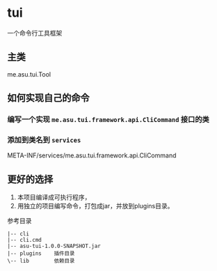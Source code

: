 * tui
一个命令行工具框架

** 主类
   me.asu.tui.Tool

** 如何实现自己的命令

*** 编写一个实现 =me.asu.tui.framework.api.CliCommand= 接口的类

*** 添加到类名到 =services=
    META-INF/services/me.asu.tui.framework.api.CliCommand

** 更好的选择
1. 本项目编译成可执行程序，
2. 用独立的项目编写命令，打包成jar，并放到plugins目录。

参考目录
#+BEGIN_EXAMPLE
|-- cli
|-- cli.cmd
|-- asu-tui-1.0.0-SNAPSHOT.jar
|-- plugins    插件目录
\-- lib        依赖目录
#+END_EXAMPLE
